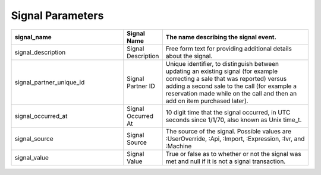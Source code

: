 Signal Parameters
*****************

..  list-table::
  :widths: 30 8 40
  :header-rows: 1
  :class: parameters

  * - signal_name
    - Signal Name
    - The name describing the signal event.

  * - signal_description
    - Signal Description
    - Free form text for providing additional details about the signal.

  * - signal_partner_unique_id
    - Signal Partner ID
    - Unique identifier, to distinguish between updating an existing signal (for example correcting a sale that was reported) versus adding a second sale to the call (for example a reservation made while on the call and then an add on item purchased later).

  * - signal_occurred_at
    - Signal Occurred At
    - 10 digit time that the signal occurred, in UTC seconds since 1/1/70, also known as Unix time_t.

  * - signal_source
    - Signal Source
    - The source of the signal.  Possible values are :UserOverride, :Api, :Import, :Expression, :Ivr, and :Machine

  * - signal_value
    - Signal Value
    - True or false as to whether or not the signal was met and null if it is not a signal transaction.


